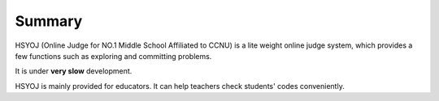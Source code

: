 =======
Summary
=======
HSYOJ (Online Judge for NO.1 Middle School Affiliated to CCNU)
is a lite weight online judge system, which provides a few
functions such as exploring and committing problems.

It is under **very slow** development.

HSYOJ is mainly provided for educators. It can help teachers
check students' codes conveniently.
